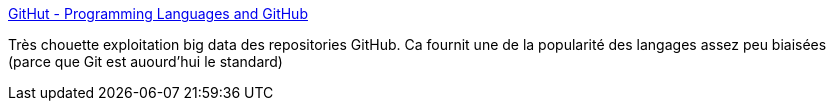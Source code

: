 :jbake-type: post
:jbake-status: published
:jbake-title: GitHut - Programming Languages and GitHub
:jbake-tags: big-data,programming,langage,statistiques,_mois_sept.,_année_2014
:jbake-date: 2014-09-15
:jbake-depth: ../
:jbake-uri: shaarli/1410766112000.adoc
:jbake-source: https://nicolas-delsaux.hd.free.fr/Shaarli?searchterm=http%3A%2F%2Fgithut.info%2F&searchtags=big-data+programming+langage+statistiques+_mois_sept.+_ann%C3%A9e_2014
:jbake-style: shaarli

http://githut.info/[GitHut - Programming Languages and GitHub]

Très chouette exploitation big data des repositories GitHub. Ca fournit une de la popularité des langages assez peu biaisées (parce que Git est auourd'hui le standard)
